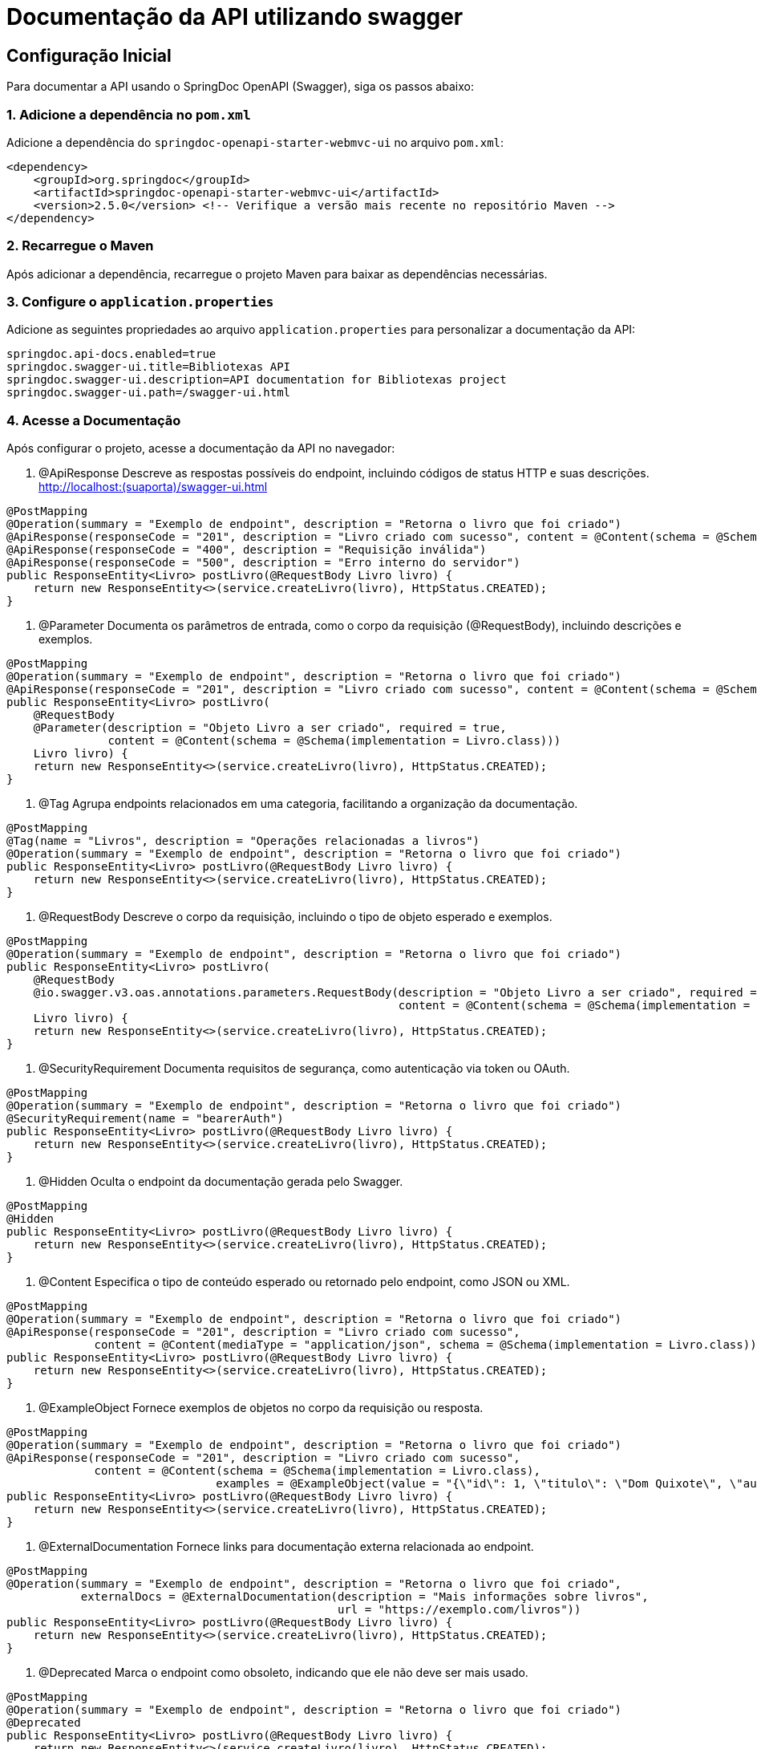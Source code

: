 = Documentação da API utilizando swagger
:doctype: book
:icons: font
:source-highlighter: highlightjs

== Configuração Inicial

Para documentar a API usando o SpringDoc OpenAPI (Swagger), siga os passos abaixo:

=== 1. Adicione a dependência no `pom.xml`

Adicione a dependência do `springdoc-openapi-starter-webmvc-ui` no arquivo `pom.xml`:

[source,xml]
----
<dependency>
    <groupId>org.springdoc</groupId>
    <artifactId>springdoc-openapi-starter-webmvc-ui</artifactId>
    <version>2.5.0</version> <!-- Verifique a versão mais recente no repositório Maven -->
</dependency>
----

=== 2. Recarregue o Maven

Após adicionar a dependência, recarregue o projeto Maven para baixar as dependências necessárias.

=== 3. Configure o `application.properties`

Adicione as seguintes propriedades ao arquivo `application.properties` para personalizar a documentação da API:

[source,properties]
----
springdoc.api-docs.enabled=true
springdoc.swagger-ui.title=Bibliotexas API
springdoc.swagger-ui.description=API documentation for Bibliotexas project
springdoc.swagger-ui.path=/swagger-ui.html
----

=== 4. Acesse a Documentação

Após configurar o projeto, acesse a documentação da API no navegador:


. @ApiResponse
Descreve as respostas possíveis do endpoint, incluindo códigos de status HTTP e suas descrições.
http://localhost:(suaporta)/swagger-ui.html

[source,java]
----
@PostMapping
@Operation(summary = "Exemplo de endpoint", description = "Retorna o livro que foi criado")
@ApiResponse(responseCode = "201", description = "Livro criado com sucesso", content = @Content(schema = @Schema(implementation = Livro.class)))
@ApiResponse(responseCode = "400", description = "Requisição inválida")
@ApiResponse(responseCode = "500", description = "Erro interno do servidor")
public ResponseEntity<Livro> postLivro(@RequestBody Livro livro) {
    return new ResponseEntity<>(service.createLivro(livro), HttpStatus.CREATED);
}
----
. @Parameter
Documenta os parâmetros de entrada, como o corpo da requisição (@RequestBody), incluindo descrições e exemplos.



[source,java]
----
@PostMapping
@Operation(summary = "Exemplo de endpoint", description = "Retorna o livro que foi criado")
@ApiResponse(responseCode = "201", description = "Livro criado com sucesso", content = @Content(schema = @Schema(implementation = Livro.class)))
public ResponseEntity<Livro> postLivro(
    @RequestBody 
    @Parameter(description = "Objeto Livro a ser criado", required = true, 
               content = @Content(schema = @Schema(implementation = Livro.class)))
    Livro livro) {
    return new ResponseEntity<>(service.createLivro(livro), HttpStatus.CREATED);
}
----
. @Tag
Agrupa endpoints relacionados em uma categoria, facilitando a organização da documentação.



[source,java]
----
@PostMapping
@Tag(name = "Livros", description = "Operações relacionadas a livros")
@Operation(summary = "Exemplo de endpoint", description = "Retorna o livro que foi criado")
public ResponseEntity<Livro> postLivro(@RequestBody Livro livro) {
    return new ResponseEntity<>(service.createLivro(livro), HttpStatus.CREATED);
}
----
. @RequestBody
Descreve o corpo da requisição, incluindo o tipo de objeto esperado e exemplos.



[source,java]
----
@PostMapping
@Operation(summary = "Exemplo de endpoint", description = "Retorna o livro que foi criado")
public ResponseEntity<Livro> postLivro(
    @RequestBody 
    @io.swagger.v3.oas.annotations.parameters.RequestBody(description = "Objeto Livro a ser criado", required = true, 
                                                          content = @Content(schema = @Schema(implementation = Livro.class)))
    Livro livro) {
    return new ResponseEntity<>(service.createLivro(livro), HttpStatus.CREATED);
}
----
. @SecurityRequirement
Documenta requisitos de segurança, como autenticação via token ou OAuth.



[source,java]
----
@PostMapping
@Operation(summary = "Exemplo de endpoint", description = "Retorna o livro que foi criado")
@SecurityRequirement(name = "bearerAuth")
public ResponseEntity<Livro> postLivro(@RequestBody Livro livro) {
    return new ResponseEntity<>(service.createLivro(livro), HttpStatus.CREATED);
}
----
. @Hidden
Oculta o endpoint da documentação gerada pelo Swagger.



[source,java]
----
@PostMapping
@Hidden
public ResponseEntity<Livro> postLivro(@RequestBody Livro livro) {
    return new ResponseEntity<>(service.createLivro(livro), HttpStatus.CREATED);
}
----
. @Content
Especifica o tipo de conteúdo esperado ou retornado pelo endpoint, como JSON ou XML.



[source,java]
----
@PostMapping
@Operation(summary = "Exemplo de endpoint", description = "Retorna o livro que foi criado")
@ApiResponse(responseCode = "201", description = "Livro criado com sucesso", 
             content = @Content(mediaType = "application/json", schema = @Schema(implementation = Livro.class)))
public ResponseEntity<Livro> postLivro(@RequestBody Livro livro) {
    return new ResponseEntity<>(service.createLivro(livro), HttpStatus.CREATED);
}
----
. @ExampleObject
Fornece exemplos de objetos no corpo da requisição ou resposta.



[source,java]
----
@PostMapping
@Operation(summary = "Exemplo de endpoint", description = "Retorna o livro que foi criado")
@ApiResponse(responseCode = "201", description = "Livro criado com sucesso", 
             content = @Content(schema = @Schema(implementation = Livro.class), 
                               examples = @ExampleObject(value = "{\"id\": 1, \"titulo\": \"Dom Quixote\", \"autor\": \"Miguel de Cervantes\"}")))
public ResponseEntity<Livro> postLivro(@RequestBody Livro livro) {
    return new ResponseEntity<>(service.createLivro(livro), HttpStatus.CREATED);
}
----
. @ExternalDocumentation
Fornece links para documentação externa relacionada ao endpoint.



[source,java]
----
@PostMapping
@Operation(summary = "Exemplo de endpoint", description = "Retorna o livro que foi criado", 
           externalDocs = @ExternalDocumentation(description = "Mais informações sobre livros", 
                                                 url = "https://exemplo.com/livros"))
public ResponseEntity<Livro> postLivro(@RequestBody Livro livro) {
    return new ResponseEntity<>(service.createLivro(livro), HttpStatus.CREATED);
}
----
. @Deprecated
Marca o endpoint como obsoleto, indicando que ele não deve ser mais usado.



[source,java]
----
@PostMapping
@Operation(summary = "Exemplo de endpoint", description = "Retorna o livro que foi criado")
@Deprecated
public ResponseEntity<Livro> postLivro(@RequestBody Livro livro) {
    return new ResponseEntity<>(service.createLivro(livro), HttpStatus.CREATED);
}
----
Exemplo Completo com Descrições
Aqui está um exemplo completo com todas as anotações e suas descrições:



= Documentação da API
:doctype: book
:icons: font
:source-highlighter: highlightjs

== Endpoint de Criação de Livro

Este endpoint permite a criação de um novo livro. Abaixo estão as anotações utilizadas para documentar o endpoint:

[source,java]
----
@PostMapping
@Tag(name = "Livros", description = "Operações relacionadas a livros") // Agrupa endpoints relacionados
@Operation(summary = "Cria um novo livro", description = "Retorna o livro que foi criado") // Descreve o endpoint
@ApiResponse(responseCode = "201", description = "Livro criado com sucesso", 
             content = @Content(schema = @Schema(implementation = Livro.class), 
                               examples = @ExampleObject(value = "{\"id\": 1, \"titulo\": \"Dom Quixote\", \"autor\": \"Miguel de Cervantes\"}"))) // Exemplo de resposta
@ApiResponse(responseCode = "400", description = "Requisição inválida") // Resposta para erro de requisição
@ApiResponse(responseCode = "500", description = "Erro interno do servidor") // Resposta para erro interno
@SecurityRequirement(name = "bearerAuth") // Requisito de segurança (autenticação)
public ResponseEntity<Livro> postLivro(
    @RequestBody 
    @Parameter(description = "Objeto Livro a ser criado", required = true, 
               content = @Content(schema = @Schema(implementation = Livro.class))) // Descrição do corpo da requisição
    Livro livro) {
    return new ResponseEntity<>(service.createLivro(livro), HttpStatus.CREATED);
}
----

